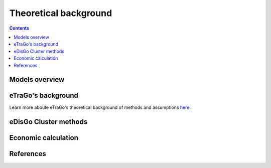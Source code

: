 ======================
Theoretical background
======================

.. contents::


Models overview
================


.. figure:: images/open_ego_models_overview.png
   :width: 1123px
   :height: 794px
   :scale: 70%
   :alt: Overview of Models and processes which are used by eGo
   :align: center


eTraGo's background
===================

Learn more aboute eTraGo's theoretical background of methods and assumptions
`here <https://etrago.readthedocs.io/en/latest/theoretical_background.html>`_.



eDisGo Cluster methods
======================





Economic calculation
====================


References
==========
